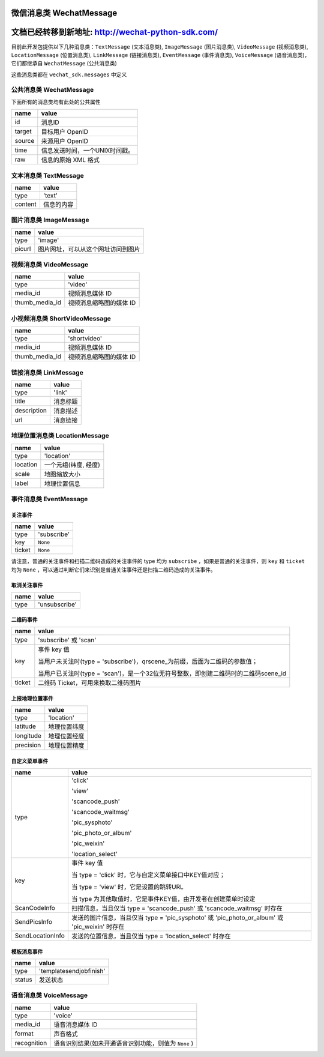 微信消息类 WechatMessage
===========================

文档已经转移到新地址: `http://wechat-python-sdk.com/ <http://wechat-python-sdk.com/>`_
=======================================================================================================================

目前此开发包提供以下几种消息类：``TextMessage`` (文本消息类), ``ImageMessage`` (图片消息类), ``VideoMessage`` (视频消息类), ``LocationMessage`` (位置消息类), ``LinkMessage`` (链接消息类), ``EventMessage`` (事件消息类), ``VoiceMessage`` (语音消息类)，它们都继承自 ``WechatMessage`` (公共消息类)

这些消息类都在 ``wechat_sdk.messages`` 中定义

公共消息类 WechatMessage
---------------------------

下面所有的消息类均有此处的公共属性

======== ===================================
name      value
======== ===================================
id        消息ID
target    目标用户 OpenID
source    来源用户 OpenID
time      信息发送时间，一个UNIX时间戳。
raw       信息的原始 XML 格式
======== ===================================

文本消息类 TextMessage
---------------------------

======== ===================================
name      value
======== ===================================
type      'text'
content   信息的内容
======== ===================================

图片消息类 ImageMessage
---------------------------

======= ==================================
name     value
======= ==================================
type     'image'
picurl   图片网址，可以从这个网址访问到图片
======= ==================================

视频消息类 VideoMessage
---------------------------

================ ==================================
name              value
================ ==================================
type              'video'
media_id          视频消息媒体 ID
thumb_media_id    视频消息缩略图的媒体 ID
================ ==================================

小视频消息类 ShortVideoMessage
-------------------------------

================ ==================================
name              value
================ ==================================
type              'shortvideo'
media_id          视频消息媒体 ID
thumb_media_id    视频消息缩略图的媒体 ID
================ ==================================

链接消息类 LinkMessage
---------------------------
============    ==================================
name             value
============    ==================================
type             'link'
title            消息标题
description      消息描述
url              消息链接
============    ==================================


地理位置消息类 LocationMessage
------------------------------

========= ===================================
name       value
========= ===================================
type       'location'
location   一个元组(纬度, 经度)
scale      地图缩放大小
label      地理位置信息
========= ===================================

事件消息类 EventMessage
------------------------------

关注事件
~~~~~~~~~~~~~~~~~~~~~~~~~~~~~~
=========== ======================================================
name         value
=========== ======================================================
type         'subscribe'
key          ``None``
ticket       ``None``
=========== ======================================================

请注意，普通的关注事件和扫描二维码造成的关注事件的 type 均为 ``subscribe`` ，如果是普通的关注事件，则 ``key`` 和 ``ticket`` 均为 ``None`` ，可以通过判断它们来识别是普通关注事件还是扫描二维码造成的关注事件。

取消关注事件
~~~~~~~~~~~~~~~~~~~~~~~~~~~~~~
=========== ======================================================
name         value
=========== ======================================================
type         'unsubscribe'
=========== ======================================================

二维码事件
~~~~~~~~~~~~~~~~~~~~~~~~~~~~~~
=========== ======================================================
name         value
=========== ======================================================
type         'subscribe' 或 'scan'
key          事件 key 值

             当用户未关注时(type = 'subscribe')，qrscene_为前缀，后面为二维码的参数值；

             当用户已关注时(type = 'scan')，是一个32位无符号整数，即创建二维码时的二维码scene_id

ticket       二维码 Ticket，可用来换取二维码图片
=========== ======================================================

上报地理位置事件
~~~~~~~~~~~~~~~~~~~~~~~~~~~~~~
=========== ======================================================
name         value
=========== ======================================================
type         'location'
latitude	 地理位置纬度
longitude	 地理位置经度
precision	 地理位置精度
=========== ======================================================

自定义菜单事件
~~~~~~~~~~~~~~~~~~~~~~~~~~~~~~
======================== ======================================================
name                      value
======================== ======================================================
type                     'click'

                         'view'

                         'scancode_push'

                         'scancode_waitmsg'

                         'pic_sysphoto'

                         'pic_photo_or_album'

                         'pic_weixin'

                         'location_select'

key                      事件 key 值

                         当 type = 'click' 时，它与自定义菜单接口中KEY值对应；

                         当 type = 'view' 时，它是设置的跳转URL

                         当 type 为其他取值时，它是事件KEY值，由开发者在创建菜单时设定
ScanCodeInfo             扫描信息，当且仅当 type = 'scancode_push' 或 'scancode_waitmsg' 时存在
SendPicsInfo             发送的图片信息，当且仅当 type = 'pic_sysphoto' 或 'pic_photo_or_album' 或 'pic_weixin' 时存在
SendLocationInfo         发送的位置信息，当且仅当 type = 'location_select' 时存在
======================== ======================================================

模板消息事件
~~~~~~~~~~~~~~~~~~~~~~~~~~~~~~
=========== ======================================================
name         value
=========== ======================================================
type         'templatesendjobfinish'
status       发送状态
=========== ======================================================


语音消息类 VoiceMessage
-------------------------------

============ =====================================
name          value
============ =====================================
type          'voice'
media_id      语音消息媒体 ID
format        声音格式
recognition   语音识别结果(如未开通语音识别功能，则值为 ``None`` )
============ =====================================
